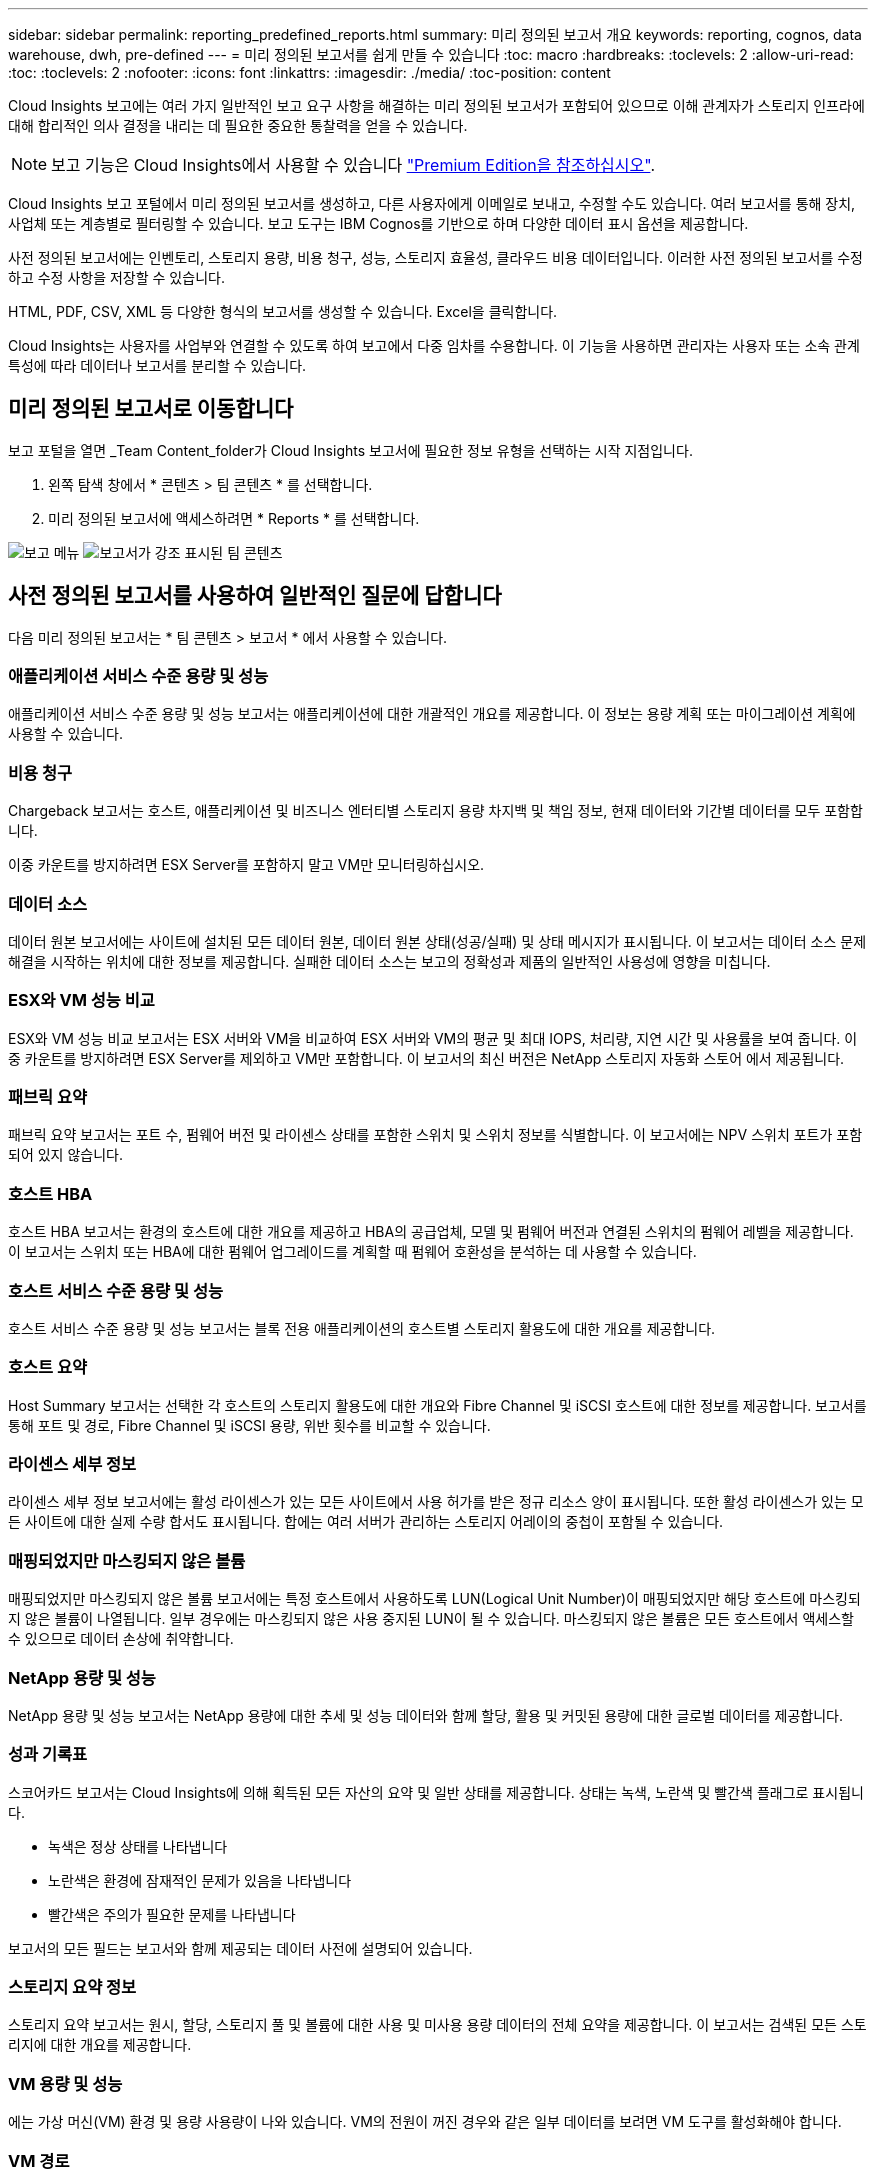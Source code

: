 ---
sidebar: sidebar 
permalink: reporting_predefined_reports.html 
summary: 미리 정의된 보고서 개요 
keywords: reporting, cognos, data warehouse, dwh, pre-defined 
---
= 미리 정의된 보고서를 쉽게 만들 수 있습니다
:toc: macro
:hardbreaks:
:toclevels: 2
:allow-uri-read: 
:toc: 
:toclevels: 2
:nofooter: 
:icons: font
:linkattrs: 
:imagesdir: ./media/
:toc-position: content


[role="lead"]
Cloud Insights 보고에는 여러 가지 일반적인 보고 요구 사항을 해결하는 미리 정의된 보고서가 포함되어 있으므로 이해 관계자가 스토리지 인프라에 대해 합리적인 의사 결정을 내리는 데 필요한 중요한 통찰력을 얻을 수 있습니다.


NOTE: 보고 기능은 Cloud Insights에서 사용할 수 있습니다 link:concept_subscribing_to_cloud_insights.html["Premium Edition을 참조하십시오"].

Cloud Insights 보고 포털에서 미리 정의된 보고서를 생성하고, 다른 사용자에게 이메일로 보내고, 수정할 수도 있습니다. 여러 보고서를 통해 장치, 사업체 또는 계층별로 필터링할 수 있습니다. 보고 도구는 IBM Cognos를 기반으로 하며 다양한 데이터 표시 옵션을 제공합니다.

사전 정의된 보고서에는 인벤토리, 스토리지 용량, 비용 청구, 성능, 스토리지 효율성, 클라우드 비용 데이터입니다. 이러한 사전 정의된 보고서를 수정하고 수정 사항을 저장할 수 있습니다.

HTML, PDF, CSV, XML 등 다양한 형식의 보고서를 생성할 수 있습니다. Excel을 클릭합니다.

Cloud Insights는 사용자를 사업부와 연결할 수 있도록 하여 보고에서 다중 임차를 수용합니다. 이 기능을 사용하면 관리자는 사용자 또는 소속 관계 특성에 따라 데이터나 보고서를 분리할 수 있습니다.



== 미리 정의된 보고서로 이동합니다

보고 포털을 열면 _Team Content_folder가 Cloud Insights 보고서에 필요한 정보 유형을 선택하는 시작 지점입니다.

. 왼쪽 탐색 창에서 * 콘텐츠 > 팀 콘텐츠 * 를 선택합니다.
. 미리 정의된 보고서에 액세스하려면 * Reports * 를 선택합니다.


image:Reporting_Menu.png["보고 메뉴"]
image:Reporting_Team_Content.png["보고서가 강조 표시된 팀 콘텐츠"]



== 사전 정의된 보고서를 사용하여 일반적인 질문에 답합니다

다음 미리 정의된 보고서는 * 팀 콘텐츠 > 보고서 * 에서 사용할 수 있습니다.



=== 애플리케이션 서비스 수준 용량 및 성능

애플리케이션 서비스 수준 용량 및 성능 보고서는 애플리케이션에 대한 개괄적인 개요를 제공합니다. 이 정보는 용량 계획 또는 마이그레이션 계획에 사용할 수 있습니다.



=== 비용 청구

Chargeback 보고서는 호스트, 애플리케이션 및 비즈니스 엔터티별 스토리지 용량 차지백 및 책임 정보, 현재 데이터와 기간별 데이터를 모두 포함합니다.

이중 카운트를 방지하려면 ESX Server를 포함하지 말고 VM만 모니터링하십시오.



=== 데이터 소스

데이터 원본 보고서에는 사이트에 설치된 모든 데이터 원본, 데이터 원본 상태(성공/실패) 및 상태 메시지가 표시됩니다. 이 보고서는 데이터 소스 문제 해결을 시작하는 위치에 대한 정보를 제공합니다. 실패한 데이터 소스는 보고의 정확성과 제품의 일반적인 사용성에 영향을 미칩니다.



=== ESX와 VM 성능 비교

ESX와 VM 성능 비교 보고서는 ESX 서버와 VM을 비교하여 ESX 서버와 VM의 평균 및 최대 IOPS, 처리량, 지연 시간 및 사용률을 보여 줍니다. 이중 카운트를 방지하려면 ESX Server를 제외하고 VM만 포함합니다. 이 보고서의 최신 버전은 NetApp 스토리지 자동화 스토어 에서 제공됩니다.



=== 패브릭 요약

패브릭 요약 보고서는 포트 수, 펌웨어 버전 및 라이센스 상태를 포함한 스위치 및 스위치 정보를 식별합니다. 이 보고서에는 NPV 스위치 포트가 포함되어 있지 않습니다.



=== 호스트 HBA

호스트 HBA 보고서는 환경의 호스트에 대한 개요를 제공하고 HBA의 공급업체, 모델 및 펌웨어 버전과 연결된 스위치의 펌웨어 레벨을 제공합니다. 이 보고서는 스위치 또는 HBA에 대한 펌웨어 업그레이드를 계획할 때 펌웨어 호환성을 분석하는 데 사용할 수 있습니다.



=== 호스트 서비스 수준 용량 및 성능

호스트 서비스 수준 용량 및 성능 보고서는 블록 전용 애플리케이션의 호스트별 스토리지 활용도에 대한 개요를 제공합니다.



=== 호스트 요약

Host Summary 보고서는 선택한 각 호스트의 스토리지 활용도에 대한 개요와 Fibre Channel 및 iSCSI 호스트에 대한 정보를 제공합니다. 보고서를 통해 포트 및 경로, Fibre Channel 및 iSCSI 용량, 위반 횟수를 비교할 수 있습니다.



=== 라이센스 세부 정보

라이센스 세부 정보 보고서에는 활성 라이센스가 있는 모든 사이트에서 사용 허가를 받은 정규 리소스 양이 표시됩니다. 또한 활성 라이센스가 있는 모든 사이트에 대한 실제 수량 합서도 표시됩니다. 합에는 여러 서버가 관리하는 스토리지 어레이의 중첩이 포함될 수 있습니다.



=== 매핑되었지만 마스킹되지 않은 볼륨

매핑되었지만 마스킹되지 않은 볼륨 보고서에는 특정 호스트에서 사용하도록 LUN(Logical Unit Number)이 매핑되었지만 해당 호스트에 마스킹되지 않은 볼륨이 나열됩니다. 일부 경우에는 마스킹되지 않은 사용 중지된 LUN이 될 수 있습니다. 마스킹되지 않은 볼륨은 모든 호스트에서 액세스할 수 있으므로 데이터 손상에 취약합니다.



=== NetApp 용량 및 성능

NetApp 용량 및 성능 보고서는 NetApp 용량에 대한 추세 및 성능 데이터와 함께 할당, 활용 및 커밋된 용량에 대한 글로벌 데이터를 제공합니다.



=== 성과 기록표

스코어카드 보고서는 Cloud Insights에 의해 획득된 모든 자산의 요약 및 일반 상태를 제공합니다. 상태는 녹색, 노란색 및 빨간색 플래그로 표시됩니다.

* 녹색은 정상 상태를 나타냅니다
* 노란색은 환경에 잠재적인 문제가 있음을 나타냅니다
* 빨간색은 주의가 필요한 문제를 나타냅니다


보고서의 모든 필드는 보고서와 함께 제공되는 데이터 사전에 설명되어 있습니다.



=== 스토리지 요약 정보

스토리지 요약 보고서는 원시, 할당, 스토리지 풀 및 볼륨에 대한 사용 및 미사용 용량 데이터의 전체 요약을 제공합니다. 이 보고서는 검색된 모든 스토리지에 대한 개요를 제공합니다.



=== VM 용량 및 성능

에는 가상 머신(VM) 환경 및 용량 사용량이 나와 있습니다. VM의 전원이 꺼진 경우와 같은 일부 데이터를 보려면 VM 도구를 활성화해야 합니다.



=== VM 경로

VM 경로 보고서는 가상 머신이 실행 중인 호스트, 액세스 중인 공유 볼륨, 활성 액세스 경로 및 용량 할당 및 사용량에 대한 데이터 저장소 용량 데이터 및 성능 메트릭을 제공합니다.



=== 씬 풀별 HDS 용량

HDS Capacity by Thin Pool 보고서는 씬 프로비저닝된 스토리지 풀에서 사용 가능한 용량을 보여 줍니다.



=== Aggregate 별 NetApp 용량

NetApp Capacity by Aggregate 보고서는 애그리게이트의 총 물리적 공간, 총 공간, 사용된 공간, 사용 가능한 공간 및 커밋된 공간을 보여줍니다.



=== 일반 스토리지별 Symmetrix 용량

Symmetrix Capacity by Thick Array 보고서는 물리적 용량, 가용 용량, 사용 가능한 용량, 매핑된 용량, 마스킹된 용량, 총 사용 가능 용량입니다.



=== 씬 풀별 Symmetrix 용량

Symmetrix Capacity by Thin Pool 보고서는 물리적 용량, 가용 용량, 사용된 용량, 사용 가능한 용량, 사용된 비율을 보여 줍니다. 서비스 용량 및 구독 요금입니다.



=== 스토리지의 XIV 용량

XIV Capacity by Array 보고서는 스토리지에 사용된 용량과 사용되지 않은 용량을 보여 줍니다.



=== 풀별 XIV 용량

XIV Capacity by Pool 보고서는 스토리지 풀에 사용된 용량과 사용되지 않은 용량을 보여 줍니다.
